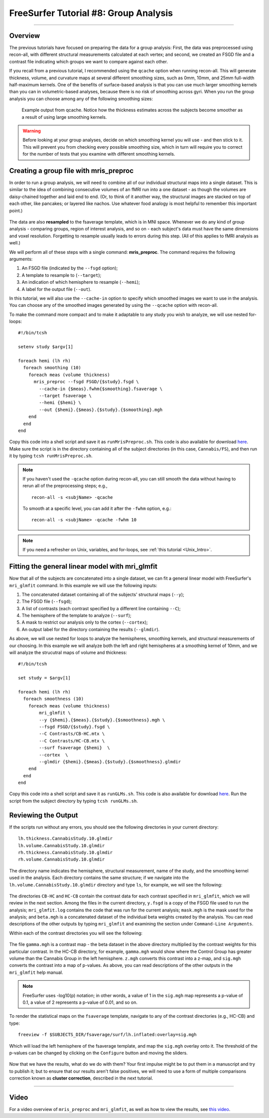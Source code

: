 .. _FS_08_GroupAnalysis:

======================================
FreeSurfer Tutorial #8: Group Analysis
======================================

---------------

Overview
********

The previous tutorials have focused on preparing the data for a group analysis: First, the data was preprocessed using recon-all, with different structural measurements calculated at each vertex; and second, we created an FSGD file and a contrast file indicating which groups we want to compare against each other.

If you recall from a previous tutorial, I recommended using the ``qcache`` option when running recon-all. This will generate thickness, volume, and curvature maps at several different smoothing sizes, such as 0mm, 10mm, and 25mm full-width half-maximum kernels. One of the benefits of surface-based analysis is that you can use much larger smoothing kernels than you can in volumetric-based analyses, because there is no risk of smoothing across gyri. When you run the group analysis you can choose among any of the following smoothing sizes:


.. figure:: 08_Qcache_Output.png
  
  Example output from qcache. Notice how the thickness estimates across the subjects become smoother as a result of using large smoothing kernels.


.. warning::

  Before looking at your group analyses, decide on which smoothing kernel you will use - and then stick to it. This will prevent you from checking every possible smoothing size, which in turn will require you to correct for the number of tests that you examine with different smoothing kernels.


Creating a group file with mris_preproc
***************************************

In order to run a group analysis, we will need to combine all of our individual structural maps into a single dataset. This is similar to the idea of combining consecutive volumes of an fMRI run into a one dataset - as though the volumes are daisy-chained together and laid end to end. (Or, to think of it another way, the structural images are stacked on top of each other, like pancakes; or layered like nachos. Use whatever food analogy is most helpful to remember this important point.) 

.. figure:: 08_mrispreproc_Concatenation.gif

The data are also **resampled** to the fsaverage template, which is in MNI space. Whenever we do any kind of group analysis - comparing groups, region of interest analysis, and so on - each subject's data must have the same dimensions and voxel resolution. Forgetting to resample usually leads to errors during this step. (All of this applies to fMRI analysis as well.)

We will perform all of these steps with a single command: **mris_preproc**. The command requires the following arguments:

1. An FSGD file (indicated by the ``--fsgd`` option);
2. A template to resample to (``--target``);
3. An indication of which hemisphere to resample (``--hemi``);
4. A label for the output file (``--out``).

In this tutorial, we will also use the ``--cache-in`` option to specify which smoothed images we want to use in the analysis. You can choose any of the smoothed images generated by using the ``--qcache`` option with recon-all.

To make the command more compact and to make it adaptable to any study you wish to analyze, we will use nested for-loops:

::

  #!/bin/tcsh
  
  setenv study $argv[1]
  
  foreach hemi (lh rh)
    foreach smoothing (10)
      foreach meas (volume thickness)
        mris_preproc --fsgd FSGD/{$study}.fsgd \
          --cache-in {$meas}.fwhm{$smoothing}.fsaverage \
          --target fsaverage \
          --hemi {$hemi} \
          --out {$hemi}.{$meas}.{$study}.{$smoothing}.mgh
      end
    end
  end

Copy this code into a shell script and save it as ``runMrisPreproc.sh``. This code is also available for download `here <https://github.com/andrewjahn/FreeSurfer_Scripts/blob/master/runMrisPreproc.sh>`__. Make sure the script is in the directory containing all of the subject directories (in this case, ``Cannabis/FS``), and then run it by typing ``tcsh runMrisPreproc.sh``.

.. note::

  If you haven't used the ``-qcache`` option during recon-all, you can still smooth the data without having to rerun all of the preprocessing steps; e.g.,
  
  ::

    recon-all -s <subjName> -qcache
    
  To smooth at a specific level, you can add it after the ``-fwhm`` option, e.g.:
  
  ::
  
    recon-all -s <subjName> -qcache -fwhm 10

.. note::

  If you need a refresher on Unix, variables, and for-loops, see :ref:`this tutorial <Unix_Intro>`.
  
  

Fitting the general linear model with mri_glmfit
************************************************
  
Now that all of the subjects are concatenated into a single dataset, we can fit a general linear model with FreeSurfer's ``mri_glmfit`` command. In this example we will use the following inputs:


1. The concatenated dataset containing all of the subjects' structural maps (``--y``);
2. The FSGD file (``--fsgd``);
3. A list of contrasts (each contrast specified by a different line containing ``--C``);
4. The hemisphere of the template to analyze (``--surf``);
5. A mask to restrict our analysis only to the cortex (``--cortex``);
6. An output label for the directory containing the results (``--glmdir``).

As above, we will use nested for loops to analyze the hemispheres, smoothing kernels, and structural measurements of our choosing. In this example we will analyze both the left and right hemispheres at a smoothing kernel of 10mm, and we will analyze the strucutral maps of volume and thickness:

::

  #!/bin/tcsh
  
  set study = $argv[1]
  
  foreach hemi (lh rh)
    foreach smoothness (10)
      foreach meas (volume thickness)
          mri_glmfit \
          --y {$hemi}.{$meas}.{$study}.{$smoothness}.mgh \
          --fsgd FSGD/{$study}.fsgd \
          --C Contrasts/CB-HC.mtx \
          --C Contrasts/HC-CB.mtx \
          --surf fsaverage {$hemi}  \
          --cortex  \
          --glmdir {$hemi}.{$meas}.{$study}.{$smoothness}.glmdir
      end
    end
  end
  

Copy this code into a shell script and save it as ``runGLMs.sh``. This code is also available for download `here <https://github.com/andrewjahn/FreeSurfer_Scripts/blob/master/runGLMs.sh>`__. Run the script from the subject directory by typing ``tcsh runGLMs.sh``.


Reviewing the Output
********************

If the scripts run without any errors, you should see the following directories in your current directory:

::

  lh.thickness.CannabisStudy.10.glmdir
  lh.volume.CannabisStudy.10.glmdir
  rh.thickness.CannabisStudy.10.glmdir
  rh.volume.CannabisStudy.10.glmdir
  
The directory name indicates the hemisphere, structural measurement, name of the study, and the smoothing kernel used in the analysis. Each directory contains the same structure; if we navigate into the ``lh.volume.CannabisStudy.10.glmdir`` directory and type ``ls``, for example, we will see the following:

.. figure:: 08_FreeSurfer_GroupAnalysis_Directory.png


The directories ``CB-HC`` and ``HC-CB`` contain the contrast data for each contrast specified in ``mri_glmfit``, which we will review in the next section. Among the files in the current directory, ``y.fsgd`` is a copy of the FSGD file used to run the analysis; ``mri_glmfit.log`` contains the code that was run for the current analysis; ``mask.mgh`` is the mask used for the analysis; and ``beta.mgh`` is a concatenated dataset of the individual beta weights created by the analysis. You can read descriptions of the other outputs by typing ``mri_glmfit`` and examining the section under ``Command-Line Arguments``.
  
Within each of the contrast directories you will see the following:

.. figure:: 08_ContrastDirectoryContents.png

The file ``gamma.mgh`` is a contrast map - the beta dataset in the above directory multiplied by the contrast weights for this particular contrast. In the HC-CB directory, for example, ``gamma.mgh`` would show where the Control Group has greater volume than the Cannabis Group in the left hemisphere. ``z.mgh`` converts this contrast into a z-map, and ``sig.mgh`` converts the contrast into a map of p-values. As above, you can read descriptions of the other outputs in the ``mri_glmfit`` help manual.

.. note::

  FreeSurfer uses -log10(p) notation; in other words, a value of 1 in the ``sig.mgh`` map represents a p-value of 0.1, a value of 2 represents a p-value of 0.01, and so on.

To render the statistical maps on the ``fsaverage`` template, navigate to any of the contrast directories (e.g., HC-CB) and type:

::
  
  freeview -f $SUBJECTS_DIR/fsaverage/surf/lh.inflated:overlay=sig.mgh
  
Which will load the left hemisphere of the fsaverage template, and map the ``sig.mgh`` overlay onto it. The threshold of the p-values can be changed by clicking on the ``Configure`` button and moving the sliders.

.. figure:: 08_sigMGH_Overlay.png

Now that we have the results, what do we do with them? Your first impulse might be to put them in a manuscript and try to publish it; but to ensure that our results aren't false positives, we will need to use a form of multiple comparisons correction known as **cluster correction**, described in the next tutorial.

--------------


Video
*****

For a video overview of ``mris_preproc`` and ``mri_glmfit``, as well as how to view the results, see `this video <https://www.youtube.com/watch?v=hdSkEPG-G8s&list=PLIQIswOrUH6_DWy5mJlSfj6AWY0y9iUce&index=8>`__.
